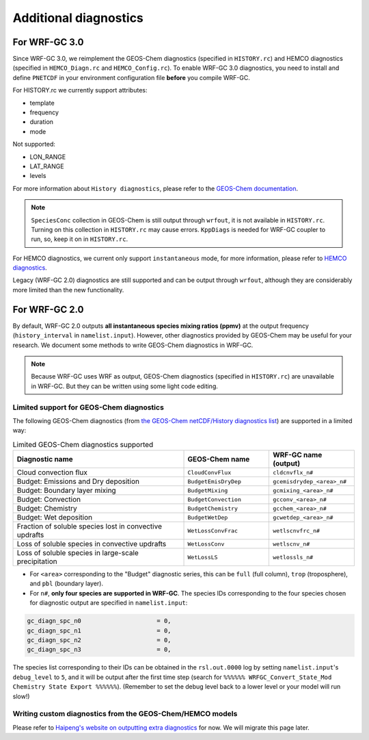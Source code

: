 Additional diagnostics
=======================

For WRF-GC 3.0
---------------
Since WRF-GC 3.0, we reimplement the GEOS-Chem diagnostics (specified in ``HISTORY.rc``) and HEMCO diagnostics (specified in ``HEMCO_Diagn.rc`` and ``HEMCO_Config.rc``).
To enable WRF-GC 3.0 diagnostics, you need to install and define ``PNETCDF`` in your environment configuration file **before** you compile WRF-GC.

For HISTORY.rc we currently support attributes:

- template
- frequency
- duration
- mode

Not supported:

- LON_RANGE
- LAT_RANGE
- levels

For more information about ``History diagnostics``, please refer to the `GEOS-Chem documentation <https://wiki.seas.harvard.edu/geos-chem/index.php/Overview_of_History_diagnostics>`_.

.. note::
	``SpeciesConc`` collection in GEOS-Chem is still output through ``wrfout``, it is not available in ``HISTORY.rc``. Turning on this collection in ``HISTORY.rc`` may cause errors. ``KppDiags`` is needed for WRF-GC coupler to run, so, keep it on in ``HISTORY.rc``.

For HEMCO diagnostics, we current only support ``instantaneous`` mode, for more information, please refer to `HEMCO diagnostics <https://hemco.readthedocs.io/en/stable/hco-ref-guide/diagnostics.html>`_.

Legacy (WRF-GC 2.0) diagnostics are still supported and can be output through ``wrfout``, although they are considerably more limited than the new functionality.

For WRF-GC 2.0
----------------
By default, WRF-GC 2.0 outputs **all instantaneous species mixing ratios (ppmv)** at the output frequency (``history_interval`` in ``namelist.input``). However, other diagnostics provided by GEOS-Chem may be useful for your research. We document some methods to write GEOS-Chem diagnostics in WRF-GC.

.. note::
	Because WRF-GC uses WRF as output, GEOS-Chem diagnostics (specified in ``HISTORY.rc``) are unavailable in WRF-GC. But they can be written using some light code editing.

Limited support for GEOS-Chem diagnostics
^^^^^^^^^^^^^^^^^^^^^^^^^^^^^^^^^^^^^^^^^

The following GEOS-Chem diagnostics (from `the GEOS-Chem netCDF/History diagnostics list <http://wiki.seas.harvard.edu/geos-chem/index.php/Collections_for_History_diagnostics>`_) are supported in a limited way:

.. list-table:: Limited GEOS-Chem diagnostics supported
   :widths: 50 25 25
   :header-rows: 1

   * - Diagnostic name
     - GEOS-Chem name
     - WRF-GC name (output)
   * - Cloud convection flux
     - ``CloudConvFlux``
     - ``cldcnvflx_n#``
   * - Budget: Emissions and Dry deposition
     - ``BudgetEmisDryDep``
     - ``gcemisdrydep_<area>_n#``
   * - Budget: Boundary layer mixing
     - ``BudgetMixing``
     - ``gcmixing_<area>_n#``
   * - Budget: Convection
     - ``BudgetConvection``
     - ``gcconv_<area>_n#``
   * - Budget: Chemistry
     - ``BudgetChemistry``
     - ``gcchem_<area>_n#``
   * - Budget: Wet deposition
     - ``BudgetWetDep``
     - ``gcwetdep_<area>_n#``
   * - Fraction of soluble species lost in convective updrafts
     - ``WetLossConvFrac``
     - ``wetlscnvfrc_n#``
   * - Loss of soluble species in convective updrafts
     - ``WetLossConv``
     - ``wetlscnv_n#``
   * - Loss of soluble species in large-scale precipitation
     - ``WetLossLS``
     - ``wetlossls_n#``

* For ``<area>`` corresponding to the "Budget" diagnostic series, this can be ``full`` (full column), ``trop`` (troposphere), and ``pbl`` (boundary layer).
* For ``n#``, **only four species are supported in WRF-GC**. The species IDs corresponding to the four species chosen for diagnostic output are specified in ``namelist.input``:

.. code-block::

	 gc_diagn_spc_n0                     = 0,
	 gc_diagn_spc_n1                     = 0,
	 gc_diagn_spc_n2                     = 0,
	 gc_diagn_spc_n3                     = 0,

The species list corresponding to their IDs can be obtained in the ``rsl.out.0000`` log by setting ``namelist.input``'s ``debug_level`` to ``5``, and it will be output after the first time step (search for ``%%%%%% WRFGC_Convert_State_Mod Chemistry State Export %%%%%%``). (Remember to set the debug level back to a lower level or your model will run slow!)


Writing custom diagnostics from the GEOS-Chem/HEMCO models
^^^^^^^^^^^^^^^^^^^^^^^^^^^^^^^^^^^^^^^^^^^^^^^^^^^^^^^^^^^^^

Please refer to `Haipeng's website on outputting extra diagnostics <https://jimmielin.me/2020/wrfgc-extra-diags/>`_ for now. We will migrate this page later.

